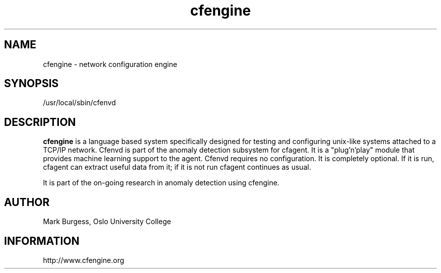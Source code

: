 .TH cfengine 8 "Maintenance Commands" HiOslo
.SH NAME
cfengine \- network configuration engine
.SH SYNOPSIS

/usr/local/sbin/cfenvd


.SH DESCRIPTION
.B cfengine
is a language based system specifically designed
for testing and configuring unix\-like systems attached to
a TCP/IP network. Cfenvd is part of the anomaly detection
subsystem for cfagent. It is a "plug'n'play" module
that provides machine learning support to the agent.
Cfenvd requires no configuration. It is completely optional.
If it is run, cfagent can extract useful data from it; if
it is not run cfagent continues as usual.

.PP
It is part of the on-going research in anomaly detection
using cfengine.


.SH AUTHOR
Mark Burgess, Oslo University College
.SH INFORMATION
http://www.cfengine.org


